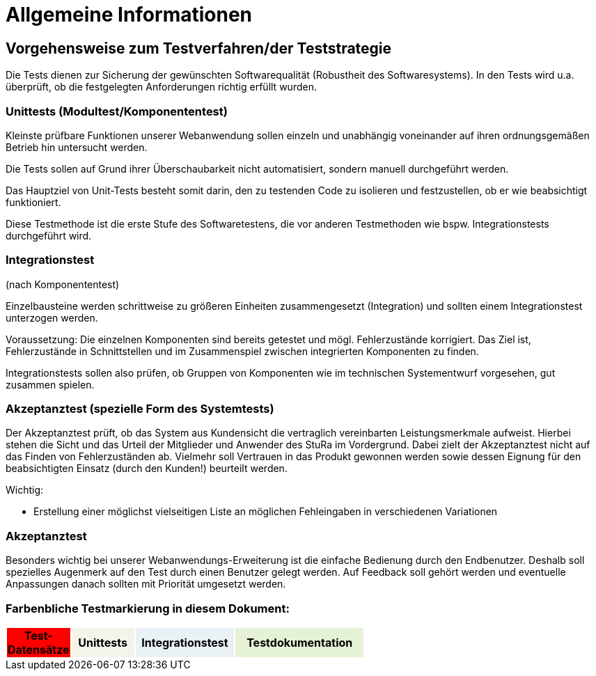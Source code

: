


= Allgemeine Informationen



== Vorgehensweise zum Testverfahren/der Teststrategie

Die Tests dienen zur Sicherung der gewünschten Softwarequalität (Robustheit des Softwaresystems).
In den Tests wird u.a. überprüft, ob die festgelegten Anforderungen richtig erfüllt wurden.


=== Unittests (Modultest/Komponententest)
Kleinste prüfbare Funktionen unserer Webanwendung sollen einzeln und unabhängig voneinander auf ihren ordnungsgemäßen Betrieb hin untersucht werden.

Die Tests sollen auf Grund ihrer Überschaubarkeit nicht automatisiert, sondern manuell durchgeführt werden.

Das Hauptziel von Unit-Tests besteht somit darin, den zu testenden Code zu isolieren und festzustellen, ob er wie beabsichtigt funktioniert.

Diese Testmethode ist die erste Stufe des Softwaretestens, die vor anderen Testmethoden wie bspw.  Integrationstests durchgeführt wird.



=== Integrationstest
(nach Komponententest)

Einzelbausteine werden schrittweise zu größeren Einheiten zusammengesetzt
(Integration) und sollten einem Integrationstest unterzogen werden.

Voraussetzung: Die einzelnen Komponenten sind bereits getestet und mögl. Fehlerzustände  korrigiert.
Das Ziel ist, Fehlerzustände in Schnittstellen und im Zusammenspiel
zwischen integrierten Komponenten zu finden.

Integrationstests sollen also prüfen, ob Gruppen von Komponenten wie im technischen Systementwurf vorgesehen, gut zusammen spielen.



=== Akzeptanztest (spezielle Form des Systemtests)

Der Akzeptanztest prüft, ob das System aus Kundensicht die vertraglich vereinbarten Leistungsmerkmale aufweist. Hierbei stehen die Sicht und das Urteil der Mitglieder und Anwender des StuRa im Vordergrund. Dabei zielt der Akzeptanztest nicht auf das Finden von Fehlerzuständen ab. Vielmehr soll Vertrauen in das Produkt gewonnen werden sowie dessen Eignung
für den beabsichtigten Einsatz (durch den Kunden!) beurteilt werden.




Wichtig: 

* Erstellung einer möglichst vielseitigen Liste an möglichen Fehleingaben in verschiedenen Variationen 

=== Akzeptanztest
Besonders wichtig bei unserer Webanwendungs-Erweiterung ist die einfache Bedienung durch den Endbenutzer. Deshalb soll spezielles Augenmerk auf den Test durch einen Benutzer gelegt  werden. Auf Feedback soll gehört werden und eventuelle Anpassungen danach sollten mit Priorität umgesetzt werden.



=== Farbenbliche Testmarkierung in diesem Dokument:

[%header, width="60%", cols="1,2,3,4"]
|===
|Test-Datensätze{set:cellbgcolor:FF0000}
|Unittests{set:cellbgcolor:#f4f4e9}
|Integrationstest{set:cellbgcolor:#eaf1f5}
|Testdokumentation{set:cellbgcolor:#e6f2d5}
|===
